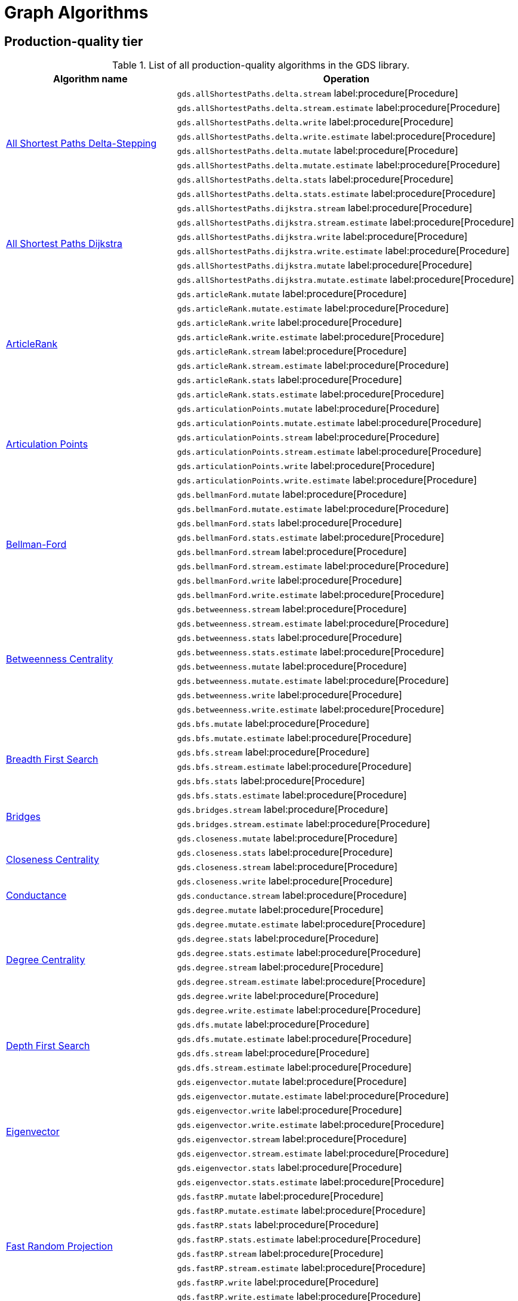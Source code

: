 [[appendix-a-graph-algos]]
= Graph Algorithms


[[production-quality-tier]]
== Production-quality tier

.List of all production-quality algorithms in the GDS library.
[[table-product]]
[role=procedure-listing]
[opts=header,cols="1, 2"]
|===
| Algorithm name | Operation
.8+<.^| xref:algorithms/delta-single-source.adoc[All Shortest Paths Delta-Stepping]
| `gds.allShortestPaths.delta.stream` label:procedure[Procedure]
| `gds.allShortestPaths.delta.stream.estimate` label:procedure[Procedure]
| `gds.allShortestPaths.delta.write` label:procedure[Procedure]
| `gds.allShortestPaths.delta.write.estimate` label:procedure[Procedure]
| `gds.allShortestPaths.delta.mutate` label:procedure[Procedure]
| `gds.allShortestPaths.delta.mutate.estimate` label:procedure[Procedure]
| `gds.allShortestPaths.delta.stats` label:procedure[Procedure]
| `gds.allShortestPaths.delta.stats.estimate` label:procedure[Procedure]
.6+<.^| xref:algorithms/dijkstra-single-source.adoc[All Shortest Paths Dijkstra]
| `gds.allShortestPaths.dijkstra.stream` label:procedure[Procedure]
| `gds.allShortestPaths.dijkstra.stream.estimate` label:procedure[Procedure]
| `gds.allShortestPaths.dijkstra.write` label:procedure[Procedure]
| `gds.allShortestPaths.dijkstra.write.estimate` label:procedure[Procedure]
| `gds.allShortestPaths.dijkstra.mutate` label:procedure[Procedure]
| `gds.allShortestPaths.dijkstra.mutate.estimate` label:procedure[Procedure]
.8+<.^|xref:algorithms/article-rank.adoc[ArticleRank]
| `gds.articleRank.mutate` label:procedure[Procedure]
| `gds.articleRank.mutate.estimate` label:procedure[Procedure]
| `gds.articleRank.write` label:procedure[Procedure]
| `gds.articleRank.write.estimate` label:procedure[Procedure]
| `gds.articleRank.stream` label:procedure[Procedure]
| `gds.articleRank.stream.estimate` label:procedure[Procedure]
| `gds.articleRank.stats` label:procedure[Procedure]
| `gds.articleRank.stats.estimate` label:procedure[Procedure]
.6+<.^|xref:algorithms/articulation-points.adoc[Articulation Points]
| `gds.articulationPoints.mutate` label:procedure[Procedure]
| `gds.articulationPoints.mutate.estimate` label:procedure[Procedure]
| `gds.articulationPoints.stream` label:procedure[Procedure]
| `gds.articulationPoints.stream.estimate` label:procedure[Procedure]
| `gds.articulationPoints.write` label:procedure[Procedure]
| `gds.articulationPoints.write.estimate` label:procedure[Procedure]
.8+<.^| xref:algorithms/bellman-ford-single-source.adoc[Bellman-Ford]
| `gds.bellmanFord.mutate` label:procedure[Procedure]
| `gds.bellmanFord.mutate.estimate` label:procedure[Procedure]
| `gds.bellmanFord.stats` label:procedure[Procedure]
| `gds.bellmanFord.stats.estimate` label:procedure[Procedure]
| `gds.bellmanFord.stream` label:procedure[Procedure]
| `gds.bellmanFord.stream.estimate` label:procedure[Procedure]
| `gds.bellmanFord.write` label:procedure[Procedure]
| `gds.bellmanFord.write.estimate` label:procedure[Procedure]
.8+<.^| xref:algorithms/betweenness-centrality.adoc#algorithms-betweenness-centrality-syntax[Betweenness Centrality]
| `gds.betweenness.stream` label:procedure[Procedure]
| `gds.betweenness.stream.estimate` label:procedure[Procedure]
| `gds.betweenness.stats` label:procedure[Procedure]
| `gds.betweenness.stats.estimate` label:procedure[Procedure]
| `gds.betweenness.mutate` label:procedure[Procedure]
| `gds.betweenness.mutate.estimate` label:procedure[Procedure]
| `gds.betweenness.write` label:procedure[Procedure]
| `gds.betweenness.write.estimate` label:procedure[Procedure]
.6+<.^|xref:algorithms/bfs.adoc[Breadth First Search]
| `gds.bfs.mutate` label:procedure[Procedure]
| `gds.bfs.mutate.estimate` label:procedure[Procedure]
| `gds.bfs.stream` label:procedure[Procedure]
| `gds.bfs.stream.estimate` label:procedure[Procedure]
| `gds.bfs.stats` label:procedure[Procedure]
| `gds.bfs.stats.estimate` label:procedure[Procedure]
.2+<.^|xref:algorithms/bridges.adoc[Bridges]
| `gds.bridges.stream` label:procedure[Procedure]
| `gds.bridges.stream.estimate` label:procedure[Procedure]
.4+<.^|xref:algorithms/closeness-centrality.adoc[Closeness Centrality]
| `gds.closeness.mutate` label:procedure[Procedure]
| `gds.closeness.stats` label:procedure[Procedure]
| `gds.closeness.stream` label:procedure[Procedure]
| `gds.closeness.write` label:procedure[Procedure]
.1+<.^| xref:algorithms/conductance.adoc[Conductance]
| `gds.conductance.stream` label:procedure[Procedure]
.8+<.^| xref:algorithms/degree-centrality.adoc[Degree Centrality]
| `gds.degree.mutate` label:procedure[Procedure]
| `gds.degree.mutate.estimate` label:procedure[Procedure]
| `gds.degree.stats` label:procedure[Procedure]
| `gds.degree.stats.estimate` label:procedure[Procedure]
| `gds.degree.stream` label:procedure[Procedure]
| `gds.degree.stream.estimate` label:procedure[Procedure]
| `gds.degree.write` label:procedure[Procedure]
| `gds.degree.write.estimate` label:procedure[Procedure]
.4+<.^|xref:algorithms/dfs.adoc[Depth First Search]
| `gds.dfs.mutate` label:procedure[Procedure]
| `gds.dfs.mutate.estimate` label:procedure[Procedure]
| `gds.dfs.stream` label:procedure[Procedure]
| `gds.dfs.stream.estimate` label:procedure[Procedure]
.8+<.^|xref:algorithms/eigenvector-centrality.adoc[Eigenvector]
| `gds.eigenvector.mutate` label:procedure[Procedure]
| `gds.eigenvector.mutate.estimate` label:procedure[Procedure]
| `gds.eigenvector.write` label:procedure[Procedure]
| `gds.eigenvector.write.estimate` label:procedure[Procedure]
| `gds.eigenvector.stream` label:procedure[Procedure]
| `gds.eigenvector.stream.estimate` label:procedure[Procedure]
| `gds.eigenvector.stats` label:procedure[Procedure]
| `gds.eigenvector.stats.estimate` label:procedure[Procedure]
.8+<.^| xref:machine-learning/node-embeddings/fastrp.adoc[Fast Random Projection]
| `gds.fastRP.mutate` label:procedure[Procedure]
| `gds.fastRP.mutate.estimate` label:procedure[Procedure]
| `gds.fastRP.stats` label:procedure[Procedure]
| `gds.fastRP.stats.estimate` label:procedure[Procedure]
| `gds.fastRP.stream` label:procedure[Procedure]
| `gds.fastRP.stream.estimate` label:procedure[Procedure]
| `gds.fastRP.write` label:procedure[Procedure]
| `gds.fastRP.write.estimate` label:procedure[Procedure]
.8+<.^| xref:algorithms/celf.adoc[Influence Maximization - CELF]
| `gds.influenceMaximization.celf.mutate` label:procedure[Procedure]
| `gds.influenceMaximization.celf.mutate.estimate` label:procedure[Procedure]
| `gds.influenceMaximization.celf.stats` label:procedure[Procedure]
| `gds.influenceMaximization.celf.stats.estimate` label:procedure[Procedure]
| `gds.influenceMaximization.celf.stream` label:procedure[Procedure]
| `gds.influenceMaximization.celf.stream.estimate` label:procedure[Procedure]
| `gds.influenceMaximization.celf.write` label:procedure[Procedure]
| `gds.influenceMaximization.celf.write.estimate` label:procedure[Procedure]
.8+<.^|xref:algorithms/k1coloring.adoc[K1Coloring]
| `gds.k1coloring.mutate` label:procedure[Procedure]
| `gds.k1coloring.mutate.estimate` label:procedure[Procedure]
| `gds.k1coloring.stats` label:procedure[Procedure]
| `gds.k1coloring.stats.estimate` label:procedure[Procedure]
| `gds.k1coloring.stream` label:procedure[Procedure]
| `gds.k1coloring.stream.estimate` label:procedure[Procedure]
| `gds.k1coloring.write` label:procedure[Procedure]
| `gds.k1coloring.write.estimate` label:procedure[Procedure]
.8+<.^| xref:algorithms/k-core.adoc[K-Core Decomposition]
| `gds.kcore.stats` label:procedure[Procedure]
| `gds.kcore.stats.estimate` label:procedure[Procedure]
| `gds.kcore.stream` label:procedure[Procedure]
| `gds.kcore.stream.estimate` label:procedure[Procedure]
| `gds.kcore.mutate` label:procedure[Procedure]
| `gds.kcore.mutate.estimate` label:procedure[Procedure]
| `gds.kcore.write` label:procedure[Procedure]
| `gds.kcore.write.estimate` label:procedure[Procedure]
.8+<.^| xref:algorithms/kmeans.adoc[Kmeans]
| `gds.kmeans.mutate` label:procedure[Procedure]
| `gds.kmeans.mutate.estimate` label:procedure[Procedure]
| `gds.kmeans.stats` label:procedure[Procedure]
| `gds.kmeans.stats.estimate` label:procedure[Procedure]
| `gds.kmeans.stream` label:procedure[Procedure]
| `gds.kmeans.stream.estimate` label:procedure[Procedure]
| `gds.kmeans.write` label:procedure[Procedure]
| `gds.kmeans.write.estimate` label:procedure[Procedure]
.8+<.^|xref:algorithms/knn.adoc[K-Nearest Neighbors]
| `gds.knn.mutate` label:procedure[Procedure]
| `gds.knn.mutate.estimate` label:procedure[Procedure]
| `gds.knn.stats` label:procedure[Procedure]
| `gds.knn.stats.estimate` label:procedure[Procedure]
| `gds.knn.stream` label:procedure[Procedure]
| `gds.knn.stream.estimate` label:procedure[Procedure]
| `gds.knn.write` label:procedure[Procedure]
| `gds.knn.write.estimate` label:procedure[Procedure]
.8+<.^| xref:algorithms/filtered-knn.adoc[Filtered KNN]
| `gds.knn.filtered.mutate` label:procedure[Procedure]
| `gds.knn.filtered.mutate.estimate` label:procedure[Procedure]
| `gds.knn.filtered.stats` label:procedure[Procedure]
| `gds.knn.filtered.stats.estimate` label:procedure[Procedure]
| `gds.knn.filtered.stream` label:procedure[Procedure]
| `gds.knn.filtered.stream.estimate` label:procedure[Procedure]
| `gds.knn.filtered.write` label:procedure[Procedure]
| `gds.knn.filtered.write.estimate` label:procedure[Procedure]
.8+<.^|xref:algorithms/label-propagation.adoc#algorithms-label-propagation-syntax[Label Propagation]
| `gds.labelPropagation.mutate` label:procedure[Procedure]
| `gds.labelPropagation.mutate.estimate` label:procedure[Procedure]
| `gds.labelPropagation.write` label:procedure[Procedure]
| `gds.labelPropagation.write.estimate` label:procedure[Procedure]
| `gds.labelPropagation.stream` label:procedure[Procedure]
| `gds.labelPropagation.stream.estimate` label:procedure[Procedure]
| `gds.labelPropagation.stats` label:procedure[Procedure]
| `gds.labelPropagation.stats.estimate` label:procedure[Procedure]
.8+<.^| xref:algorithms/leiden.adoc[Leiden]
| `gds.leiden.mutate` label:procedure[Procedure]
| `gds.leiden.mutate.estimate` label:procedure[Procedure]
| `gds.leiden.stats` label:procedure[Procedure]
| `gds.leiden.stats.estimate` label:procedure[Procedure]
| `gds.leiden.stream` label:procedure[Procedure]
| `gds.leiden.stream.estimate` label:procedure[Procedure]
| `gds.leiden.write` label:procedure[Procedure]
| `gds.leiden.write.estimate` label:procedure[Procedure]
.8+<.^| xref:algorithms/local-clustering-coefficient.adoc#algorithms-local-clustering-coefficient-syntax[Local Clustering Coefficient]
| `gds.localClusteringCoefficient.stream` label:procedure[Procedure]
| `gds.localClusteringCoefficient.stream.estimate` label:procedure[Procedure]
| `gds.localClusteringCoefficient.stats` label:procedure[Procedure]
| `gds.localClusteringCoefficient.stats.estimate` label:procedure[Procedure]
| `gds.localClusteringCoefficient.write` label:procedure[Procedure]
| `gds.localClusteringCoefficient.write.estimate` label:procedure[Procedure]
| `gds.localClusteringCoefficient.mutate` label:procedure[Procedure]
| `gds.localClusteringCoefficient.mutate.estimate` label:procedure[Procedure]
.8+<.^|xref:algorithms/louvain.adoc#algorithms-louvain-syntax[Louvain]
| `gds.louvain.mutate` label:procedure[Procedure]
| `gds.louvain.mutate.estimate` label:procedure[Procedure]
| `gds.louvain.write` label:procedure[Procedure]
| `gds.louvain.write.estimate` label:procedure[Procedure]
| `gds.louvain.stream` label:procedure[Procedure]
| `gds.louvain.stream.estimate` label:procedure[Procedure]
| `gds.louvain.stats` label:procedure[Procedure]
| `gds.louvain.stats.estimate` label:procedure[Procedure]
.4+<.^|xref:algorithms/approx-max-k-cut.adoc[Approximate Maximum k-cut]
| `gds.maxkcut.mutate` label:procedure[Procedure]
| `gds.maxkcut.mutate.estimate` label:procedure[Procedure]
| `gds.maxkcut.stream` label:procedure[Procedure]
| `gds.maxkcut.stream.estimate` label:procedure[Procedure]
.4+<.^| xref:algorithms/modularity.adoc[Modularity Metric]
| `gds.modularity.stats` label:procedure[Procedure]
| `gds.modularity.stats.estimate` label:procedure[Procedure]
| `gds.modularity.stream` label:procedure[Procedure]
| `gds.modularity.stream.estimate` label:procedure[Procedure]
.8+<.^| xref:algorithms/modularity-optimization.adoc[Modularity Optimization]
| `gds.modularityOptimization.mutate` label:procedure[Procedure]
| `gds.modularityOptimization.mutate.estimate` label:procedure[Procedure]
| `gds.modularityOptimization.stats` label:procedure[Procedure]
| `gds.modularityOptimization.stats.estimate` label:procedure[Procedure]
| `gds.modularityOptimization.stream` label:procedure[Procedure]
| `gds.modularityOptimization.stream.estimate` label:procedure[Procedure]
| `gds.modularityOptimization.write` label:procedure[Procedure]
| `gds.modularityOptimization.write.estimate` label:procedure[Procedure]
.8+<.^|xref:algorithms/node-similarity.adoc#algorithms-node-similarity-syntax[Node Similarity]
| `gds.nodeSimilarity.mutate` label:procedure[Procedure]
| `gds.nodeSimilarity.mutate.estimate` label:procedure[Procedure]
| `gds.nodeSimilarity.write` label:procedure[Procedure]
| `gds.nodeSimilarity.write.estimate` label:procedure[Procedure]
| `gds.nodeSimilarity.stream` label:procedure[Procedure]
| `gds.nodeSimilarity.stream.estimate` label:procedure[Procedure]
| `gds.nodeSimilarity.stats` label:procedure[Procedure]
| `gds.nodeSimilarity.stats.estimate` label:procedure[Procedure]
.8+<.^| xref:algorithms/filtered-node-similarity.adoc[Filtered NodeSimilarity]
| `gds.nodeSimilarity.filtered.mutate` label:procedure[Procedure]
| `gds.nodeSimilarity.filtered.mutate.estimate` label:procedure[Procedure]
| `gds.nodeSimilarity.filtered.stats` label:procedure[Procedure]
| `gds.nodeSimilarity.filtered.stats.estimate` label:procedure[Procedure]
| `gds.nodeSimilarity.filtered.stream` label:procedure[Procedure]
| `gds.nodeSimilarity.filtered.stream.estimate` label:procedure[Procedure]
| `gds.nodeSimilarity.filtered.write` label:procedure[Procedure]
| `gds.nodeSimilarity.filtered.write.estimate` label:procedure[Procedure]
.8+<.^|xref:algorithms/page-rank.adoc#algorithms-page-rank-syntax[PageRank]
| `gds.pageRank.mutate` label:procedure[Procedure]
| `gds.pageRank.mutate.estimate` label:procedure[Procedure]
| `gds.pageRank.write` label:procedure[Procedure]
| `gds.pageRank.write.estimate` label:procedure[Procedure]
| `gds.pageRank.stream` label:procedure[Procedure]
| `gds.pageRank.stream.estimate` label:procedure[Procedure]
| `gds.pageRank.stats` label:procedure[Procedure]
| `gds.pageRank.stats.estimate` label:procedure[Procedure]
.4+<.^|xref:algorithms/random-walk.adoc[Random Walk]
| `gds.randomWalk.stats` label:procedure[Procedure]
| `gds.randomWalk.stats.estimate` label:procedure[Procedure]
| `gds.randomWalk.stream` label:procedure[Procedure]
| `gds.randomWalk.stream.estimate` label:procedure[Procedure]
.8+<.^|xref:machine-learning/pre-processing/scale-properties.adoc[Scale Properties]
| `gds.scaleProperties.mutate` label:procedure[Procedure]
| `gds.scaleProperties.mutate.estimate` label:procedure[Procedure]
| `gds.scaleProperties.stream` label:procedure[Procedure]
| `gds.scaleProperties.stream.estimate` label:procedure[Procedure]
| `gds.scaleProperties.stats` label:procedure[Procedure]
| `gds.scaleProperties.stats.estimate` label:procedure[Procedure]
| `gds.scaleProperties.write` label:procedure[Procedure]
| `gds.scaleProperties.write.estimate` label:procedure[Procedure]
.8+<.^|xref:algorithms/strongly-connected-components.adoc[Strongly Connected Components]
| `gds.scc.mutate` label:procedure[Procedure]
| `gds.scc.mutate.estimate` label:procedure[Procedure]
| `gds.scc.stats` label:procedure[Procedure]
| `gds.scc.stats.estimate` label:procedure[Procedure]
| `gds.scc.stream` label:procedure[Procedure]
| `gds.scc.stream.estimate` label:procedure[Procedure]
| `gds.scc.write` label:procedure[Procedure]
| `gds.scc.write.estimate` label:procedure[Procedure]
.6+<.^| xref:algorithms/astar.adoc[Shortest Path AStar]
| `gds.shortestPath.astar.stream` label:procedure[Procedure]
| `gds.shortestPath.astar.stream.estimate` label:procedure[Procedure]
| `gds.shortestPath.astar.write` label:procedure[Procedure]
| `gds.shortestPath.astar.write.estimate` label:procedure[Procedure]
| `gds.shortestPath.astar.mutate` label:procedure[Procedure]
| `gds.shortestPath.astar.mutate.estimate` label:procedure[Procedure]
.6+<.^| xref:algorithms/dijkstra-source-target.adoc[Shortest Path Dijkstra]
| `gds.shortestPath.dijkstra.stream` label:procedure[Procedure]
| `gds.shortestPath.dijkstra.stream.estimate` label:procedure[Procedure]
| `gds.shortestPath.dijkstra.write` label:procedure[Procedure]
| `gds.shortestPath.dijkstra.write.estimate` label:procedure[Procedure]
| `gds.shortestPath.dijkstra.mutate` label:procedure[Procedure]
| `gds.shortestPath.dijkstra.mutate.estimate` label:procedure[Procedure]
.6+<.^| xref:algorithms/yens.adoc[Shortest Paths Yens]
| `gds.shortestPath.yens.stream` label:procedure[Procedure]
| `gds.shortestPath.yens.stream.estimate` label:procedure[Procedure]
| `gds.shortestPath.yens.write` label:procedure[Procedure]
| `gds.shortestPath.yens.write.estimate` label:procedure[Procedure]
| `gds.shortestPath.yens.mutate` label:procedure[Procedure]
| `gds.shortestPath.yens.mutate.estimate` label:procedure[Procedure]
.6+<.^|xref:algorithms/similarity-functions.adoc[Similarity functions]
| `gds.similarity.cosine` label:function[Function]
| `gds.similarity.euclidean` label:function[Function]
| `gds.similarity.euclideanDistance` label:function[Function]
| `gds.similarity.jaccard` label:function[Function]
| `gds.similarity.overlap` label:function[Function]
| `gds.similarity.pearson` label:function[Function]
.8+<.^|xref:algorithms/minimum-weight-spanning-tree.adoc[Spanning Tree]
| `gds.spanningTree.mutate` label:procedure[Procedure]
| `gds.spanningTree.mutate.estimate` label:procedure[Procedure]
| `gds.spanningTree.stats` label:procedure[Procedure]
| `gds.spanningTree.stats.estimate` label:procedure[Procedure]
| `gds.spanningTree.stream` label:procedure[Procedure]
| `gds.spanningTree.stream.estimate` label:procedure[Procedure]
| `gds.spanningTree.write` label:procedure[Procedure]
| `gds.spanningTree.write.estimate` label:procedure[Procedure]
.8+<.^| xref:algorithms/directed-steiner-tree.adoc[Minimum Directed Steiner Tree]
| `gds.steinerTree.mutate` label:procedure[Procedure]
| `gds.steinerTree.mutate.estimate` label:procedure[Procedure]
| `gds.steinerTree.stats` label:procedure[Procedure]
| `gds.steinerTree.stats.estimate` label:procedure[Procedure]
| `gds.steinerTree.stream` label:procedure[Procedure]
| `gds.steinerTree.stream.estimate` label:procedure[Procedure]
| `gds.steinerTree.write` label:procedure[Procedure]
| `gds.steinerTree.write.estimate` label:procedure[Procedure]
.8+<.^| xref:algorithms/triangle-count.adoc#algorithms-triangle-count-syntax[Triangle Count]
| `gds.triangleCount.stream` label:procedure[Procedure]
| `gds.triangleCount.stream.estimate` label:procedure[Procedure]
| `gds.triangleCount.stats` label:procedure[Procedure]
| `gds.triangleCount.stats.estimate` label:procedure[Procedure]
| `gds.triangleCount.write` label:procedure[Procedure]
| `gds.triangleCount.write.estimate` label:procedure[Procedure]
| `gds.triangleCount.mutate` label:procedure[Procedure]
| `gds.triangleCount.mutate.estimate` label:procedure[Procedure]
.8+<.^|xref:algorithms/wcc.adoc#algorithms-wcc-syntax[Weakly Connected Components]
| `gds.wcc.mutate` label:procedure[Procedure]
| `gds.wcc.mutate.estimate` label:procedure[Procedure]
| `gds.wcc.write` label:procedure[Procedure]
| `gds.wcc.write.estimate` label:procedure[Procedure]
| `gds.wcc.stream` label:procedure[Procedure]
| `gds.wcc.stream.estimate` label:procedure[Procedure]
| `gds.wcc.stats` label:procedure[Procedure]
| `gds.wcc.stats.estimate` label:procedure[Procedure]
|===

[[beta-tier]]
== Beta tier

.List of all beta algorithms in the GDS library.
[[table-beta]]
[role=procedure-listing]
[opts=header,cols="1, 2"]
|===
|Algorithm name | Operation
.8+<.^|xref:machine-learning/node-embeddings/graph-sage.adoc[GraphSAGE]
| `gds.beta.graphSage.stream` label:procedure[Procedure]
| `gds.beta.graphSage.stream.estimate` label:procedure[Procedure]
| `gds.beta.graphSage.mutate` label:procedure[Procedure]
| `gds.beta.graphSage.mutate.estimate` label:procedure[Procedure]
| `gds.beta.graphSage.write` label:procedure[Procedure]
| `gds.beta.graphSage.write.estimate` label:procedure[Procedure]
| `gds.beta.graphSage.train` label:procedure[Procedure]
| `gds.beta.graphSage.train.estimate` label:procedure[Procedure]
.4+<.^|xref:machine-learning/node-embeddings/hashgnn.adoc[HashGNN]
| `gds.hashgnn.mutate` label:procedure[Procedure]
| `gds.hashgnn.mutate.estimate` label:procedure[Procedure]
| `gds.hashgnn.stream` label:procedure[Procedure]
| `gds.hashgnn.stream.estimate` label:procedure[Procedure]
.6+<.^|xref:machine-learning/node-embeddings/node2vec.adoc[Node2Vec]
| `gds.node2vec.mutate` label:procedure[Procedure]
| `gds.node2vec.mutate.estimate` label:procedure[Procedure]
| `gds.node2vec.stream` label:procedure[Procedure]
| `gds.node2vec.stream.estimate` label:procedure[Procedure]
| `gds.node2vec.write` label:procedure[Procedure]
| `gds.node2vec.write.estimate` label:procedure[Procedure]
|===

[[alpha-tier]]
== Alpha tier

.List of all alpha algorithms in the GDS library.
[[table-alpha]]
[role=procedure-listing]
[opts=header,cols="1, 2"]
|===
|Algorithm name | Operation
| xref:alpha-algorithms/adamic-adar.adoc[Adamic Adar] | `gds.alpha.linkprediction.adamicAdar` label:function[Function]
.1+<.^|xref:algorithms/all-pairs-shortest-path.adoc[All Shortest Paths]
| `gds.allShortestPaths.stream` label:procedure[Procedure]
| xref:alpha-algorithms/common-neighbors.adoc[Common Neighbors] | `gds.alpha.linkprediction.commonNeighbors` label:function[Function]
.4+<.^|xref:algorithms/harmonic-centrality.adoc[Harmonic Centrality]
| `gds.closeness.harmonic.mutate` label:procedure[Procedure]
| `gds.closeness.harmonic.stats` label:procedure[Procedure]
| `gds.closeness.harmonic.stream` label:procedure[Procedure]
| `gds.closeness.harmonic.write` label:procedure[Procedure]
.8+<.^|xref:algorithms/hits.adoc[HITS]
| `gds.hits.mutate` label:procedure[Procedure]
| `gds.hits.mutate.estimate` label:procedure[Procedure]
| `gds.hits.stats` label:procedure[Procedure]
| `gds.hits.stats.estimate` label:procedure[Procedure]
| `gds.hits.stream` label:procedure[Procedure]
| `gds.hits.stream.estimate` label:procedure[Procedure]
| `gds.hits.write` label:procedure[Procedure]
| `gds.hits.write.estimate` label:procedure[Procedure]
.1+<.^|xref:algorithms/k-minimum-weight-spanning-tree.adoc[ k-Spanning Tree]
| `gds.kSpanningTree.write` label:procedure[Procedure]
.1+<.^| xref:algorithms/dag/longest-path.adoc[Longest Path for DAGs]
| `gds.dag.longestPath.stream` label:procedure[Procedure]
| xref:alpha-algorithms/preferential-attachment.adoc[Preferential Attachment] | `gds.alpha.linkprediction.preferentialAttachment` label:function[Function]
| xref:alpha-algorithms/resource-allocation.adoc[Resource Allocation] | `gds.alpha.linkprediction.resourceAllocation` label:function[Function]
| xref:alpha-algorithms/same-community.adoc[Same Community] | `gds.alpha.linkprediction.sameCommunity` label:function[Function]
.8+<.^|xref:algorithms/sllpa.adoc[Speaker-Listener Label Propagation]
| `gds.sllpa.mutate` label:procedure[Procedure]
| `gds.sllpa.mutate.estimate` label:procedure[Procedure]
| `gds.sllpa.stats` label:procedure[Procedure]
| `gds.sllpa.stats.estimate` label:procedure[Procedure]
| `gds.sllpa.stream` label:procedure[Procedure]
| `gds.sllpa.stream.estimate` label:procedure[Procedure]
| `gds.sllpa.write` label:procedure[Procedure]
| `gds.sllpa.write.estimate` label:procedure[Procedure]
.1+<.^| xref:machine-learning/pre-processing/split-relationships.adoc[Split Relationships]
| `gds.alpha.ml.splitRelationships.mutate` label:procedure[Procedure]
.1+<.^| xref:algorithms/triangle-count.adoc#algorithms-triangle-count-examples-triangles-listing[Triangle Listing]
| `gds.triangles` label:procedure[Procedure]
.1+<.^| xref:algorithms/dag/topological-sort.adoc[Topological Sort]
| `gds.dag.topologicalSort.stream` label:procedure[Procedure]
| xref:alpha-algorithms/total-neighbors.adoc[Total Neighbors] | `gds.alpha.linkprediction.totalNeighbors` label:function[Function]
|===
